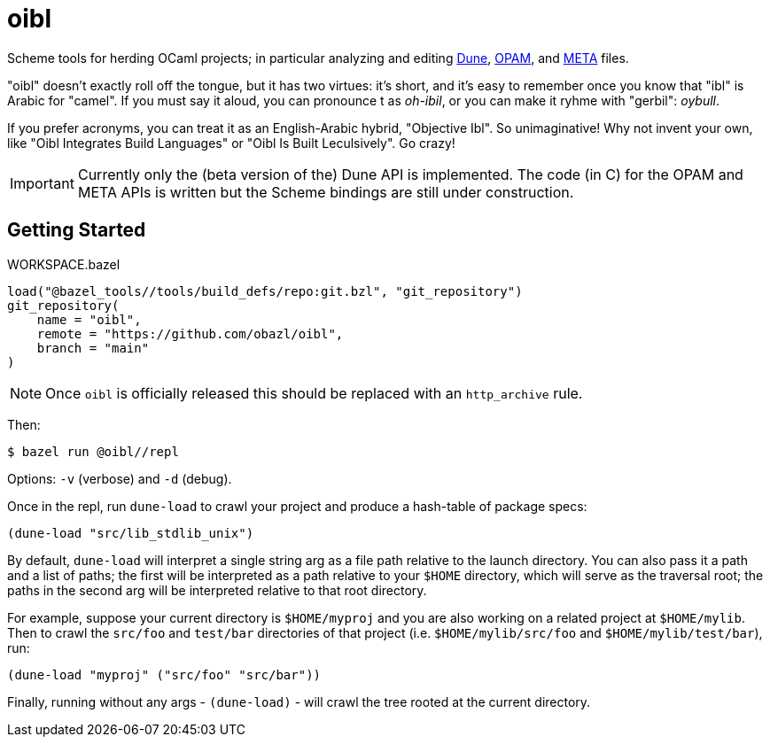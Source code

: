 = oibl

Scheme tools for herding OCaml projects; in particular analyzing and
editing link:https://dune.readthedocs.io/en/latest/[Dune],
link:https://opam.ocaml.org/doc/Manual.html[OPAM], and
link:http://projects.camlcity.org/projects/dl/findlib-1.9.4/doc/ref-html/r759.html[META]
files.

"oibl" doesn't exactly roll off the tongue, but it has two virtues:
it's short, and it's easy to remember once you know that "ibl" is
Arabic for "camel". If you must say it aloud, you can pronounce t as
_oh-ibil_, or you can make it ryhme with "gerbil": _oybull_.

If you prefer acronyms, you can treat it as an English-Arabic hybrid,
"Objective Ibl". So unimaginative! Why not invent your own, like "Oibl
Integrates Build Languages" or "Oibl Is Built Leculsively". Go crazy!

IMPORTANT: Currently only the (beta version of the) Dune API is implemented. The code (in C)
for the OPAM and META APIs is written but the Scheme bindings are
still under construction.

== Getting Started

[source,starlark, title="WORKSPACE.bazel"]
----
load("@bazel_tools//tools/build_defs/repo:git.bzl", "git_repository")
git_repository(
    name = "oibl",
    remote = "https://github.com/obazl/oibl",
    branch = "main"
)
----

NOTE: Once `oibl` is officially released this should be replaced with an `http_archive` rule.

Then:

[source,shell]
----
$ bazel run @oibl//repl
----

Options: `-v` (verbose) and `-d` (debug).

Once in the repl, run `dune-load` to crawl your project and produce a
hash-table of package specs:

[source,scheme]
----
(dune-load "src/lib_stdlib_unix")
----

By default, `dune-load` will interpret a single string arg as a file
path relative to the launch directory. You can also pass it a path and
a list of paths; the first will be interpreted as a path relative to
your `$HOME` directory, which will serve as the traversal root; the
paths in the second arg will be interpreted relative to that root
directory.

For example, suppose your current directory is `$HOME/myproj` and you
are also working on a related project at `$HOME/mylib`. Then to crawl
the `src/foo` and `test/bar` directories of that project (i.e.
`$HOME/mylib/src/foo` and `$HOME/mylib/test/bar`), run:

[source,scheme]
----
(dune-load "myproj" ("src/foo" "src/bar"))
----

Finally, running without any args - `(dune-load)` - will crawl the
tree rooted at the current directory.



